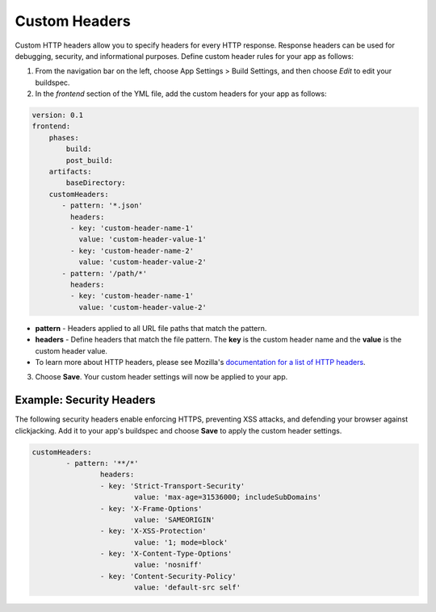 .. _custom-headers:

###############
Custom Headers
###############

Custom HTTP headers allow you to specify headers for every HTTP response. Response headers can be used for debugging, security, and informational purposes. Define custom header rules for your app as follows:

1. From the navigation bar on the left, choose App Settings > Build Settings, and then choose `Edit` to edit your buildspec.
   
2. In the `frontend` section of the YML file, add the custom headers for your app as follows:

.. code-block:: yaml

	version: 0.1
	frontend:
	    phases:
	        build:
	        post_build:
	    artifacts:
	        baseDirectory:
	    customHeaders:
	       - pattern: '*.json'
	         headers:
	         - key: 'custom-header-name-1'
	           value: 'custom-header-value-1'
	         - key: 'custom-header-name-2'
	           value: 'custom-header-value-2'
	       - pattern: '/path/*'
	         headers:
	         - key: 'custom-header-name-1'
	           value: 'custom-header-value-2'

* **pattern** - Headers applied to all URL file paths that match the pattern.
* **headers** - Define headers that match the file pattern. The **key** is the custom header name and the **value** is the custom header value.
* To learn more about HTTP headers, please see Mozilla's `documentation for a list of HTTP headers <https://developer.mozilla.org/en-US/docs/Web/HTTP/Headers>`__.

3. Choose **Save**. Your custom header settings will now be applied to your app.

Example: Security Headers
=====================================

The following security headers enable enforcing HTTPS, preventing XSS attacks, and defending your browser against clickjacking. Add it to your app's buildspec and choose **Save** to apply the custom header settings.

.. code-block:: yaml

	customHeaders:
		- pattern: '**/*'
			headers:
			- key: 'Strict-Transport-Security'
				value: 'max-age=31536000; includeSubDomains'
			- key: 'X-Frame-Options'
				value: 'SAMEORIGIN'
			- key: 'X-XSS-Protection'
				value: '1; mode=block'
			- key: 'X-Content-Type-Options'
				value: 'nosniff'
			- key: 'Content-Security-Policy'
				value: 'default-src self'

